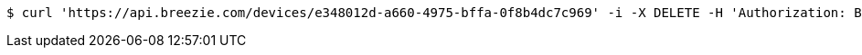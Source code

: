 [source,bash]
----
$ curl 'https://api.breezie.com/devices/e348012d-a660-4975-bffa-0f8b4dc7c969' -i -X DELETE -H 'Authorization: Bearer: 0b79bab50daca910b000d4f1a2b675d604257e42'
----